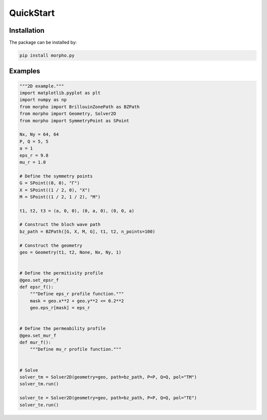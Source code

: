 QuickStart
==============


Installation
---------------------------
The package can be installed by:

.. code-block:: bash

   pip install morpho.py

Examples
---------------------------

.. code-block:: python

   """2D example."""
   import matplotlib.pyplot as plt
   import numpy as np
   from morpho import BrillouinZonePath as BZPath
   from morpho import Geometry, Solver2D
   from morpho import SymmetryPoint as SPoint

   Nx, Ny = 64, 64
   P, Q = 5, 5
   a = 1
   eps_r = 9.8
   mu_r = 1.0

   # Define the symmetry points
   G = SPoint((0, 0), "Γ")
   X = SPoint((1 / 2, 0), "X")
   M = SPoint((1 / 2, 1 / 2), "M")

   t1, t2, t3 = (a, 0, 0), (0, a, 0), (0, 0, a)

   # Construct the bloch wave path
   bz_path = BZPath([G, X, M, G], t1, t2, n_points=100)

   # Construct the geometry
   geo = Geometry(t1, t2, None, Nx, Ny, 1)


   # Define the permitivity profile
   @geo.set_epsr_f
   def epsr_f():
       """Define eps_r profile function."""
       mask = geo.x**2 + geo.y**2 <= 0.2**2
       geo.eps_r[mask] = eps_r


   # Define the permeability profile
   @geo.set_mur_f
   def mur_f():
       """Define mu_r profile function."""


   # Solve
   solver_tm = Solver2D(geometry=geo, path=bz_path, P=P, Q=Q, pol="TM")
   solver_tm.run()

   solver_te = Solver2D(geometry=geo, path=bz_path, P=P, Q=Q, pol="TE")
   solver_te.run()


